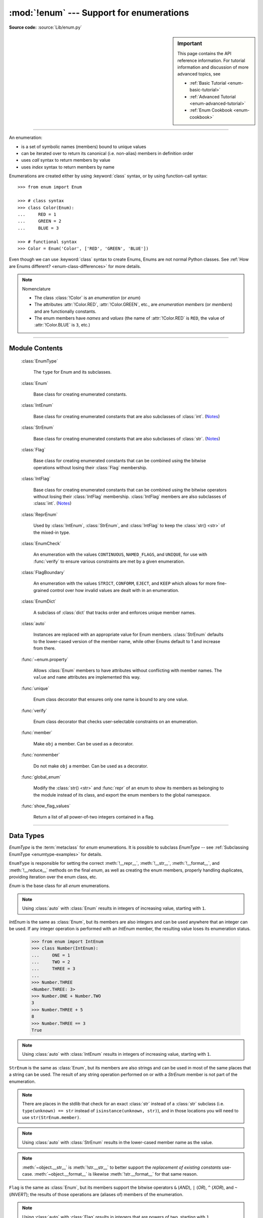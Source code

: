 :mod:`!enum` --- Support for enumerations
=========================================

.. module:: enum
   :synopsis: Implementation of an enumeration class.

.. moduleauthor:: Ethan Furman <ethan@stoneleaf.us>
.. sectionauthor:: Barry Warsaw <barry@python.org>
.. sectionauthor:: Eli Bendersky <eliben@gmail.com>
.. sectionauthor:: Ethan Furman <ethan@stoneleaf.us>

.. versionadded:: 3.4

**Source code:** :source:`Lib/enum.py`

.. sidebar:: Important

   This page contains the API reference information. For tutorial
   information and discussion of more advanced topics, see

   * :ref:`Basic Tutorial <enum-basic-tutorial>`
   * :ref:`Advanced Tutorial <enum-advanced-tutorial>`
   * :ref:`Enum Cookbook <enum-cookbook>`

---------------

An enumeration:

* is a set of symbolic names (members) bound to unique values
* can be iterated over to return its canonical (i.e. non-alias) members in
  definition order
* uses *call* syntax to return members by value
* uses *index* syntax to return members by name

Enumerations are created either by using :keyword:`class` syntax, or by
using function-call syntax::

   >>> from enum import Enum

   >>> # class syntax
   >>> class Color(Enum):
   ...     RED = 1
   ...     GREEN = 2
   ...     BLUE = 3

   >>> # functional syntax
   >>> Color = Enum('Color', ['RED', 'GREEN', 'BLUE'])

Even though we can use :keyword:`class` syntax to create Enums, Enums
are not normal Python classes.  See
:ref:`How are Enums different? <enum-class-differences>` for more details.

.. note:: Nomenclature

   - The class :class:`!Color` is an *enumeration* (or *enum*)
   - The attributes :attr:`!Color.RED`, :attr:`!Color.GREEN`, etc., are
     *enumeration members* (or *members*) and are functionally constants.
   - The enum members have *names* and *values* (the name of
     :attr:`!Color.RED` is ``RED``, the value of :attr:`!Color.BLUE` is
     ``3``, etc.)

---------------

Module Contents
---------------

   :class:`EnumType`

      The ``type`` for Enum and its subclasses.

   :class:`Enum`

      Base class for creating enumerated constants.

   :class:`IntEnum`

      Base class for creating enumerated constants that are also
      subclasses of :class:`int`. (`Notes`_)

   :class:`StrEnum`

      Base class for creating enumerated constants that are also
      subclasses of :class:`str`. (`Notes`_)

   :class:`Flag`

      Base class for creating enumerated constants that can be combined using
      the bitwise operations without losing their :class:`Flag` membership.

   :class:`IntFlag`

      Base class for creating enumerated constants that can be combined using
      the bitwise operators without losing their :class:`IntFlag` membership.
      :class:`IntFlag` members are also subclasses of :class:`int`. (`Notes`_)

   :class:`ReprEnum`

      Used by :class:`IntEnum`, :class:`StrEnum`, and :class:`IntFlag`
      to keep the :class:`str() <str>` of the mixed-in type.

   :class:`EnumCheck`

      An enumeration with the values ``CONTINUOUS``, ``NAMED_FLAGS``, and
      ``UNIQUE``, for use with :func:`verify` to ensure various constraints
      are met by a given enumeration.

   :class:`FlagBoundary`

      An enumeration with the values ``STRICT``, ``CONFORM``, ``EJECT``, and
      ``KEEP`` which allows for more fine-grained control over how invalid values
      are dealt with in an enumeration.

   :class:`EnumDict`

      A subclass of :class:`dict` that tracks order and enforces unique
      member names.

   :class:`auto`

      Instances are replaced with an appropriate value for Enum members.
      :class:`StrEnum` defaults to the lower-cased version of the member name,
      while other Enums default to 1 and increase from there.

   :func:`~enum.property`

      Allows :class:`Enum` members to have attributes without conflicting with
      member names.  The ``value`` and ``name`` attributes are implemented this
      way.

   :func:`unique`

      Enum class decorator that ensures only one name is bound to any one value.

   :func:`verify`

      Enum class decorator that checks user-selectable constraints on an
      enumeration.

   :func:`member`

      Make ``obj`` a member.  Can be used as a decorator.

   :func:`nonmember`

      Do not make ``obj`` a member.  Can be used as a decorator.

   :func:`global_enum`

      Modify the :class:`str() <str>` and :func:`repr` of an enum
      to show its members as belonging to the module instead of its class,
      and export the enum members to the global namespace.

   :func:`show_flag_values`

      Return a list of all power-of-two integers contained in a flag.


.. versionadded:: 3.6  ``Flag``, ``IntFlag``, ``auto``
.. versionadded:: 3.11  ``StrEnum``, ``EnumCheck``, ``ReprEnum``, ``FlagBoundary``, ``property``, ``member``, ``nonmember``, ``global_enum``, ``show_flag_values``

---------------

Data Types
----------


.. class:: EnumType

   *EnumType* is the :term:`metaclass` for *enum* enumerations.  It is possible
   to subclass *EnumType* -- see :ref:`Subclassing EnumType <enumtype-examples>`
   for details.

   ``EnumType`` is responsible for setting the correct :meth:`!__repr__`,
   :meth:`!__str__`, :meth:`!__format__`, and :meth:`!__reduce__` methods on the
   final *enum*, as well as creating the enum members, properly handling
   duplicates, providing iteration over the enum class, etc.

   .. method:: EnumType.__call__(cls, value, names=None, *, module=None, qualname=None, type=None, start=1, boundary=None)

      This method is called in two different ways:

      * to look up an existing member:

         :cls:   The enum class being called.
         :value: The value to lookup.

      * to use the ``cls`` enum to create a new enum (only if the existing enum
        does not have any members):

         :cls:   The enum class being called.
         :value: The name of the new Enum to create.
         :names: The names/values of the members for the new Enum.
         :module:    The name of the module the new Enum is created in.
         :qualname:  The actual location in the module where this Enum can be found.
         :type:  A mix-in type for the new Enum.
         :start: The first integer value for the Enum (used by :class:`auto`).
         :boundary:  How to handle out-of-range values from bit operations (:class:`Flag` only).

   .. method:: EnumType.__contains__(cls, member)

      Returns ``True`` if member belongs to the ``cls``::

        >>> some_var = Color.RED
        >>> some_var in Color
        True
        >>> Color.RED.value in Color
        True

   .. versionchanged:: 3.12

         Before Python 3.12, a ``TypeError`` is raised if a
         non-Enum-member is used in a containment check.

   .. method:: EnumType.__dir__(cls)

      Returns ``['__class__', '__doc__', '__members__', '__module__']`` and the
      names of the members in *cls*::

        >>> dir(Color)
        ['BLUE', 'GREEN', 'RED', '__class__', '__contains__', '__doc__', '__getitem__', '__init_subclass__', '__iter__', '__len__', '__members__', '__module__', '__name__', '__qualname__']

   .. method:: EnumType.__getitem__(cls, name)

      Returns the Enum member in *cls* matching *name*, or raises a :exc:`KeyError`::

        >>> Color['BLUE']
        <Color.BLUE: 3>

   .. method:: EnumType.__iter__(cls)

      Returns each member in *cls* in definition order::

        >>> list(Color)
        [<Color.RED: 1>, <Color.GREEN: 2>, <Color.BLUE: 3>]

   .. method:: EnumType.__len__(cls)

      Returns the number of member in *cls*::

        >>> len(Color)
        3

   .. attribute:: EnumType.__members__

      Returns a mapping of every enum name to its member, including aliases

   .. method:: EnumType.__reversed__(cls)

      Returns each member in *cls* in reverse definition order::

        >>> list(reversed(Color))
        [<Color.BLUE: 3>, <Color.GREEN: 2>, <Color.RED: 1>]

   .. method:: EnumType._add_alias_

      Adds a new name as an alias to an existing member.  Raises a
      :exc:`NameError` if the name is already assigned to a different member.

   .. method:: EnumType._add_value_alias_

      Adds a new value as an alias to an existing member.  Raises a
      :exc:`ValueError` if the value is already linked with a different member.

   .. versionadded:: 3.11

      Before 3.11 ``EnumType`` was called ``EnumMeta``, which is still available as an alias.


.. class:: Enum

   *Enum* is the base class for all *enum* enumerations.

   .. attribute:: Enum.name

      The name used to define the ``Enum`` member::

        >>> Color.BLUE.name
        'BLUE'

   .. attribute:: Enum.value

      The value given to the ``Enum`` member::

         >>> Color.RED.value
         1

      Value of the member, can be set in :meth:`~Enum.__new__`.

      .. note:: Enum member values

         Member values can be anything: :class:`int`, :class:`str`, etc.  If
         the exact value is unimportant you may use :class:`auto` instances and an
         appropriate value will be chosen for you.  See :class:`auto` for the
         details.

         While mutable/unhashable values, such as :class:`dict`, :class:`list` or
         a mutable :class:`~dataclasses.dataclass`, can be used, they will have a
         quadratic performance impact during creation relative to the
         total number of mutable/unhashable values in the enum.

   .. attribute:: Enum._name_

      Name of the member.

   .. attribute:: Enum._value_

      Value of the member, can be set in :meth:`~Enum.__new__`.

   .. attribute:: Enum._order_

      No longer used, kept for backward compatibility.
      (class attribute, removed during class creation).

   .. attribute:: Enum._ignore_

      ``_ignore_`` is only used during creation and is removed from the
      enumeration once creation is complete.

      ``_ignore_`` is a list of names that will not become members, and whose
      names will also be removed from the completed enumeration.  See
      :ref:`TimePeriod <enum-time-period>` for an example.

   .. method:: Enum.__dir__(self)

      Returns ``['__class__', '__doc__', '__module__', 'name', 'value']`` and
      any public methods defined on *self.__class__*::

         >>> from datetime import date
         >>> class Weekday(Enum):
         ...     MONDAY = 1
         ...     TUESDAY = 2
         ...     WEDNESDAY = 3
         ...     THURSDAY = 4
         ...     FRIDAY = 5
         ...     SATURDAY = 6
         ...     SUNDAY = 7
         ...     @classmethod
         ...     def today(cls):
         ...         print('today is %s' % cls(date.today().isoweekday()).name)
         ...
         >>> dir(Weekday.SATURDAY)
         ['__class__', '__doc__', '__eq__', '__hash__', '__module__', 'name', 'today', 'value']

   .. method:: Enum._generate_next_value_(name, start, count, last_values)

         :name: The name of the member being defined (e.g. 'RED').
         :start: The start value for the Enum; the default is 1.
         :count: The number of members currently defined, not including this one.
         :last_values: A list of the previous values.

      A *staticmethod* that is used to determine the next value returned by
      :class:`auto`::

         >>> from enum import auto
         >>> class PowersOfThree(Enum):
         ...     @staticmethod
         ...     def _generate_next_value_(name, start, count, last_values):
         ...         return 3 ** (count + 1)
         ...     FIRST = auto()
         ...     SECOND = auto()
         ...
         >>> PowersOfThree.SECOND.value
         9

   .. method:: Enum.__init__(self, *args, **kwds)

      By default, does nothing.  If multiple values are given in the member
      assignment, those values become separate arguments to ``__init__``; e.g.

         >>> from enum import Enum
         >>> class Weekday(Enum):
         ...     MONDAY = 1, 'Mon'

      ``Weekday.__init__()`` would be called as ``Weekday.__init__(self, 1, 'Mon')``

   .. method:: Enum.__init_subclass__(cls, **kwds)

      A *classmethod* that is used to further configure subsequent subclasses.
      By default, does nothing.

   .. method:: Enum._missing_(cls, value)

      A *classmethod* for looking up values not found in *cls*.  By default it
      does nothing, but can be overridden to implement custom search behavior::

         >>> from enum import StrEnum
         >>> class Build(StrEnum):
         ...     DEBUG = auto()
         ...     OPTIMIZED = auto()
         ...     @classmethod
         ...     def _missing_(cls, value):
         ...         value = value.lower()
         ...         for member in cls:
         ...             if member.value == value:
         ...                 return member
         ...         return None
         ...
         >>> Build.DEBUG.value
         'debug'
         >>> Build('deBUG')
         <Build.DEBUG: 'debug'>

   .. method:: Enum.__new__(cls, *args, **kwds)

      By default, doesn't exist.  If specified, either in the enum class
      definition or in a mixin class (such as ``int``), all values given
      in the member assignment will be passed; e.g.

         >>> from enum import Enum
         >>> class MyIntEnum(int, Enum):
         ...     TWENTYSIX = '1a', 16

      results in the call ``int('1a', 16)`` and a value of ``26`` for the member.

      .. note::

         When writing a custom ``__new__``, do not use ``super().__new__`` --
         call the appropriate ``__new__`` instead.

   .. method:: Enum.__repr__(self)

      Returns the string used for *repr()* calls.  By default, returns the
      *Enum* name, member name, and value, but can be overridden::

         >>> class OtherStyle(Enum):
         ...     ALTERNATE = auto()
         ...     OTHER = auto()
         ...     SOMETHING_ELSE = auto()
         ...     def __repr__(self):
         ...         cls_name = self.__class__.__name__
         ...         return f'{cls_name}.{self.name}'
         ...
         >>> OtherStyle.ALTERNATE, str(OtherStyle.ALTERNATE), f"{OtherStyle.ALTERNATE}"
         (OtherStyle.ALTERNATE, 'OtherStyle.ALTERNATE', 'OtherStyle.ALTERNATE')

   .. method:: Enum.__str__(self)

      Returns the string used for *str()* calls.  By default, returns the
      *Enum* name and member name, but can be overridden::

         >>> class OtherStyle(Enum):
         ...     ALTERNATE = auto()
         ...     OTHER = auto()
         ...     SOMETHING_ELSE = auto()
         ...     def __str__(self):
         ...         return f'{self.name}'
         ...
         >>> OtherStyle.ALTERNATE, str(OtherStyle.ALTERNATE), f"{OtherStyle.ALTERNATE}"
         (<OtherStyle.ALTERNATE: 1>, 'ALTERNATE', 'ALTERNATE')

   .. method:: Enum.__format__(self)

      Returns the string used for *format()* and *f-string* calls.  By default,
      returns :meth:`__str__` return value, but can be overridden::

         >>> class OtherStyle(Enum):
         ...     ALTERNATE = auto()
         ...     OTHER = auto()
         ...     SOMETHING_ELSE = auto()
         ...     def __format__(self, spec):
         ...         return f'{self.name}'
         ...
         >>> OtherStyle.ALTERNATE, str(OtherStyle.ALTERNATE), f"{OtherStyle.ALTERNATE}"
         (<OtherStyle.ALTERNATE: 1>, 'OtherStyle.ALTERNATE', 'ALTERNATE')

   .. note::

      Using :class:`auto` with :class:`Enum` results in integers of increasing value,
      starting with ``1``.

   .. versionchanged:: 3.12 Added :ref:`enum-dataclass-support`


.. class:: IntEnum

   *IntEnum* is the same as :class:`Enum`, but its members are also integers and can be
   used anywhere that an integer can be used.  If any integer operation is performed
   with an *IntEnum* member, the resulting value loses its enumeration status.

      >>> from enum import IntEnum
      >>> class Number(IntEnum):
      ...     ONE = 1
      ...     TWO = 2
      ...     THREE = 3
      ...
      >>> Number.THREE
      <Number.THREE: 3>
      >>> Number.ONE + Number.TWO
      3
      >>> Number.THREE + 5
      8
      >>> Number.THREE == 3
      True

   .. note::

      Using :class:`auto` with :class:`IntEnum` results in integers of increasing
      value, starting with ``1``.

   .. versionchanged:: 3.11 :meth:`~object.__str__` is now :meth:`!int.__str__` to
      better support the *replacement of existing constants* use-case.
      :meth:`~object.__format__` was already :meth:`!int.__format__` for that same reason.


.. class:: StrEnum

   ``StrEnum`` is the same as :class:`Enum`, but its members are also strings and can be used
   in most of the same places that a string can be used.  The result of any string
   operation performed on or with a *StrEnum* member is not part of the enumeration.

   .. note::

      There are places in the stdlib that check for an exact :class:`str`
      instead of a :class:`str` subclass (i.e. ``type(unknown) == str``
      instead of ``isinstance(unknown, str)``), and in those locations you
      will need to use ``str(StrEnum.member)``.

   .. note::

      Using :class:`auto` with :class:`StrEnum` results in the lower-cased member
      name as the value.

   .. note::

      :meth:`~object.__str__` is :meth:`!str.__str__` to better support the
      *replacement of existing constants* use-case.  :meth:`~object.__format__` is likewise
      :meth:`!str.__format__` for that same reason.

   .. versionadded:: 3.11

.. class:: Flag

   ``Flag`` is the same as :class:`Enum`, but its members support the bitwise
   operators ``&`` (*AND*), ``|`` (*OR*), ``^`` (*XOR*), and ``~`` (*INVERT*);
   the results of those operations are (aliases of) members of the enumeration.

   .. method:: __contains__(self, value)

      Returns *True* if value is in self::

         >>> from enum import Flag, auto
         >>> class Color(Flag):
         ...     RED = auto()
         ...     GREEN = auto()
         ...     BLUE = auto()
         ...
         >>> purple = Color.RED | Color.BLUE
         >>> white = Color.RED | Color.GREEN | Color.BLUE
         >>> Color.GREEN in purple
         False
         >>> Color.GREEN in white
         True
         >>> purple in white
         True
         >>> white in purple
         False

   .. method:: __iter__(self):

      Returns all contained non-alias members::

         >>> list(Color.RED)
         [<Color.RED: 1>]
         >>> list(purple)
         [<Color.RED: 1>, <Color.BLUE: 4>]

      .. versionadded:: 3.11

   .. method:: __len__(self):

      Returns number of members in flag::

         >>> len(Color.GREEN)
         1
         >>> len(white)
         3

      .. versionadded:: 3.11

   .. method:: __bool__(self):

      Returns *True* if any members in flag, *False* otherwise::

         >>> bool(Color.GREEN)
         True
         >>> bool(white)
         True
         >>> black = Color(0)
         >>> bool(black)
         False

   .. method:: __or__(self, other)

      Returns current flag binary or'ed with other::

         >>> Color.RED | Color.GREEN
         <Color.RED|GREEN: 3>

   .. method:: __and__(self, other)

      Returns current flag binary and'ed with other::

         >>> purple & white
         <Color.RED|BLUE: 5>
         >>> purple & Color.GREEN
         <Color: 0>

   .. method:: __xor__(self, other)

      Returns current flag binary xor'ed with other::

         >>> purple ^ white
         <Color.GREEN: 2>
         >>> purple ^ Color.GREEN
         <Color.RED|GREEN|BLUE: 7>

   .. method:: __invert__(self):

      Returns all the flags in *type(self)* that are not in *self*::

         >>> ~white
         <Color: 0>
         >>> ~purple
         <Color.GREEN: 2>
         >>> ~Color.RED
         <Color.GREEN|BLUE: 6>

   .. method:: _numeric_repr_

      Function used to format any remaining unnamed numeric values.  Default is
      the value's repr; common choices are :func:`hex` and :func:`oct`.

   .. note::

      Using :class:`auto` with :class:`Flag` results in integers that are powers
      of two, starting with ``1``.

   .. versionchanged:: 3.11 The *repr()* of zero-valued flags has changed.  It
      is now:

         >>> Color(0) # doctest: +SKIP
         <Color: 0>

.. class:: IntFlag

   ``IntFlag`` is the same as :class:`Flag`, but its members are also integers and can be
   used anywhere that an integer can be used.

      >>> from enum import IntFlag, auto
      >>> class Color(IntFlag):
      ...     RED = auto()
      ...     GREEN = auto()
      ...     BLUE = auto()
      ...
      >>> Color.RED & 2
      <Color: 0>
      >>> Color.RED | 2
      <Color.RED|GREEN: 3>

   If any integer operation is performed with an *IntFlag* member, the result is
   not an *IntFlag*::

        >>> Color.RED + 2
        3

   If a :class:`Flag` operation is performed with an *IntFlag* member and:

   * the result is a valid *IntFlag*: an *IntFlag* is returned
   * the result is not a valid *IntFlag*: the result depends on the :class:`FlagBoundary` setting

   The :func:`repr` of unnamed zero-valued flags has changed.  It is now:

      >>> Color(0)
      <Color: 0>

   .. note::

      Using :class:`auto` with :class:`IntFlag` results in integers that are powers
      of two, starting with ``1``.

   .. versionchanged:: 3.11

      :meth:`~object.__str__` is now :meth:`!int.__str__` to better support the
      *replacement of existing constants* use-case.  :meth:`~object.__format__` was
      already :meth:`!int.__format__` for that same reason.

      Inversion of an :class:`!IntFlag` now returns a positive value that is the
      union of all flags not in the given flag, rather than a negative value.
      This matches the existing :class:`Flag` behavior.

.. class:: ReprEnum

   :class:`!ReprEnum` uses the :meth:`repr() <Enum.__repr__>` of :class:`Enum`,
   but the :class:`str() <str>` of the mixed-in data type:

   * :meth:`!int.__str__` for :class:`IntEnum` and :class:`IntFlag`
   * :meth:`!str.__str__` for :class:`StrEnum`

   Inherit from :class:`!ReprEnum` to keep the :class:`str() <str>` / :func:`format`
   of the mixed-in data type instead of using the
   :class:`Enum`-default :meth:`str() <Enum.__str__>`.


   .. versionadded:: 3.11

.. class:: EnumCheck

   *EnumCheck* contains the options used by the :func:`verify` decorator to ensure
   various constraints; failed constraints result in a :exc:`ValueError`.

   .. attribute:: UNIQUE

      Ensure that each value has only one name::

         >>> from enum import Enum, verify, UNIQUE
         >>> @verify(UNIQUE)
         ... class Color(Enum):
         ...     RED = 1
         ...     GREEN = 2
         ...     BLUE = 3
         ...     CRIMSON = 1
         Traceback (most recent call last):
         ...
         ValueError: aliases found in <enum 'Color'>: CRIMSON -> RED


   .. attribute:: CONTINUOUS

      Ensure that there are no missing values between the lowest-valued member
      and the highest-valued member::

         >>> from enum import Enum, verify, CONTINUOUS
         >>> @verify(CONTINUOUS)
         ... class Color(Enum):
         ...     RED = 1
         ...     GREEN = 2
         ...     BLUE = 5
         Traceback (most recent call last):
         ...
         ValueError: invalid enum 'Color': missing values 3, 4

   .. attribute:: NAMED_FLAGS

      Ensure that any flag groups/masks contain only named flags -- useful when
      values are specified instead of being generated by :func:`auto`::

         >>> from enum import Flag, verify, NAMED_FLAGS
         >>> @verify(NAMED_FLAGS)
         ... class Color(Flag):
         ...     RED = 1
         ...     GREEN = 2
         ...     BLUE = 4
         ...     WHITE = 15
         ...     NEON = 31
         Traceback (most recent call last):
         ...
         ValueError: invalid Flag 'Color': aliases WHITE and NEON are missing combined values of 0x18 [use enum.show_flag_values(value) for details]

   .. note::

      CONTINUOUS and NAMED_FLAGS are designed to work with integer-valued members.

   .. versionadded:: 3.11

.. class:: FlagBoundary

   ``FlagBoundary`` controls how out-of-range values are handled in :class:`Flag` and its
   subclasses.

   .. attribute:: STRICT

      Out-of-range values cause a :exc:`ValueError` to be raised. This is the
      default for :class:`Flag`::

         >>> from enum import Flag, STRICT, auto
         >>> class StrictFlag(Flag, boundary=STRICT):
         ...     RED = auto()
         ...     GREEN = auto()
         ...     BLUE = auto()
         ...
         >>> StrictFlag(2**2 + 2**4)
         Traceback (most recent call last):
         ...
         ValueError: <flag 'StrictFlag'> invalid value 20
             given 0b0 10100
           allowed 0b0 00111

   .. attribute:: CONFORM

      Out-of-range values have invalid values removed, leaving a valid :class:`Flag`
      value::

         >>> from enum import Flag, CONFORM, auto
         >>> class ConformFlag(Flag, boundary=CONFORM):
         ...     RED = auto()
         ...     GREEN = auto()
         ...     BLUE = auto()
         ...
         >>> ConformFlag(2**2 + 2**4)
         <ConformFlag.BLUE: 4>

   .. attribute:: EJECT

      Out-of-range values lose their :class:`Flag` membership and revert to :class:`int`.

         >>> from enum import Flag, EJECT, auto
         >>> class EjectFlag(Flag, boundary=EJECT):
         ...     RED = auto()
         ...     GREEN = auto()
         ...     BLUE = auto()
         ...
         >>> EjectFlag(2**2 + 2**4)
         20

   .. attribute:: KEEP

      Out-of-range values are kept, and the :class:`Flag` membership is kept.
      This is the default for :class:`IntFlag`::

         >>> from enum import Flag, KEEP, auto
         >>> class KeepFlag(Flag, boundary=KEEP):
         ...     RED = auto()
         ...     GREEN = auto()
         ...     BLUE = auto()
         ...
         >>> KeepFlag(2**2 + 2**4)
         <KeepFlag.BLUE|16: 20>

   .. versionadded:: 3.11

.. class:: EnumDict

   *EnumDict* is a subclass of :class:`dict` that is used as the namespace
   for defining enum classes (see :ref:`prepare`).
   It is exposed to allow subclasses of :class:`EnumType` with advanced
   behavior like having multiple values per member.
   It prevents reusing member names, with special behavior for names that
   start with an underscore.

   Note that only the :class:`~collections.abc.MutableMapping` interface
   (:meth:`~object.__setitem__` and :meth:`~dict.update`) is overridden.
   It may be possible to bypass the checks using other :class:`!dict`
   operations like :meth:`|= <object.__ior__>`.

   .. attribute:: EnumDict.member_names

      A list of member names.

   .. versionadded:: 3.13

---------------

Supported ``__dunder__`` names
""""""""""""""""""""""""""""""

:attr:`~EnumType.__members__` is a read-only ordered mapping of ``member_name``:``member``
items.  It is only available on the class.

:meth:`~Enum.__new__`, if specified, must create and return the enum members;
it is also a very good idea to set the member's :attr:`!_value_` appropriately.
Once all the members are created it is no longer used.


Supported ``_sunder_`` names
""""""""""""""""""""""""""""

- :meth:`~EnumType._add_alias_` -- adds a new name as an alias to an existing
  member.
- :meth:`~EnumType._add_value_alias_` -- adds a new value as an alias to an
  existing member.
- :attr:`~Enum._name_` -- name of the member
- :attr:`~Enum._value_` -- value of the member; can be set in ``__new__``
- :meth:`~Enum._missing_` -- a lookup function used when a value is not found;
  may be overridden
- :attr:`~Enum._ignore_` -- a list of names, either as a :class:`list` or a
  :class:`str`, that will not be transformed into members, and will be removed
  from the final class
- :attr:`~Enum._order_` -- no longer used, kept for backward
  compatibility (class attribute, removed during class creation)
- :meth:`~Enum._generate_next_value_` -- used to get an appropriate value for
  an enum member; may be overridden

  .. note::

     For standard :class:`Enum` classes the next value chosen is the highest
     value seen incremented by one.

     For :class:`Flag` classes the next value chosen will be the next highest
     power-of-two.

- While ``_sunder_`` names are generally reserved for the further development
  of the :class:`Enum` class and can not be used, some are explicitly allowed:

  - ``_repr_*`` (e.g. ``_repr_html_``), as used in `IPython's rich display`_

.. versionadded:: 3.6 ``_missing_``, ``_order_``, ``_generate_next_value_``
.. versionadded:: 3.7 ``_ignore_``
.. versionadded:: 3.13 ``_add_alias_``, ``_add_value_alias_``, ``_repr_*``
.. _`IPython's rich display`: https://ipython.readthedocs.io/en/stable/config/integrating.html#rich-display

---------------

Utilities and Decorators
------------------------

.. class:: auto

   *auto* can be used in place of a value.  If used, the *Enum* machinery will
   call an :class:`Enum`'s :meth:`~Enum._generate_next_value_` to get an appropriate value.
   For :class:`Enum` and :class:`IntEnum` that appropriate value will be the last value plus
   one; for :class:`Flag` and :class:`IntFlag` it will be the first power-of-two greater
   than the highest value; for :class:`StrEnum` it will be the lower-cased version of
   the member's name.  Care must be taken if mixing *auto()* with manually
   specified values.

   *auto* instances are only resolved when at the top level of an assignment:

   * ``FIRST = auto()`` will work (auto() is replaced with ``1``);
   * ``SECOND = auto(), -2`` will work (auto is replaced with ``2``, so ``2, -2`` is
     used to create the ``SECOND`` enum member;
   * ``THREE = [auto(), -3]`` will *not* work (``<auto instance>, -3`` is used to
     create the ``THREE`` enum member)

   .. versionchanged:: 3.11.1

      In prior versions, ``auto()`` had to be the only thing
      on the assignment line to work properly.

   ``_generate_next_value_`` can be overridden to customize the values used by
   *auto*.

   .. note:: in 3.13 the default ``_generate_next_value_`` will always return
             the highest member value incremented by 1, and will fail if any
             member is an incompatible type.

.. decorator:: property

   A decorator similar to the built-in *property*, but specifically for
   enumerations.  It allows member attributes to have the same names as members
   themselves.

   .. note:: the *property* and the member must be defined in separate classes;
             for example, the *value* and *name* attributes are defined in the
             *Enum* class, and *Enum* subclasses can define members with the
             names ``value`` and ``name``.

   .. versionadded:: 3.11

.. decorator:: unique

   A :keyword:`class` decorator specifically for enumerations.  It searches an
   enumeration's :attr:`~EnumType.__members__`, gathering any aliases it finds; if any are
   found :exc:`ValueError` is raised with the details::

      >>> from enum import Enum, unique
      >>> @unique
      ... class Mistake(Enum):
      ...     ONE = 1
      ...     TWO = 2
      ...     THREE = 3
      ...     FOUR = 3
      ...
      Traceback (most recent call last):
      ...
      ValueError: duplicate values found in <enum 'Mistake'>: FOUR -> THREE

.. decorator:: verify

   A :keyword:`class` decorator specifically for enumerations.  Members from
   :class:`EnumCheck` are used to specify which constraints should be checked
   on the decorated enumeration.

   .. versionadded:: 3.11

.. decorator:: member

   A decorator for use in enums: its target will become a member.

   .. versionadded:: 3.11

.. decorator:: nonmember

   A decorator for use in enums: its target will not become a member.

   .. versionadded:: 3.11

.. decorator:: global_enum

   A decorator to change the :class:`str() <str>` and :func:`repr` of an enum
   to show its members as belonging to the module instead of its class.
   Should only be used when the enum members are exported
   to the module global namespace (see :class:`re.RegexFlag` for an example).


   .. versionadded:: 3.11

.. function:: show_flag_values(value)

   Return a list of all power-of-two integers contained in a flag *value*.

   .. versionadded:: 3.11

---------------

Notes
-----

:class:`IntEnum`, :class:`StrEnum`, and :class:`IntFlag`

   These three enum types are designed to be drop-in replacements for existing
   integer- and string-based values; as such, they have extra limitations:

   - ``__str__`` uses the value and not the name of the enum member

   - ``__format__``, because it uses ``__str__``, will also use the value of
     the enum member instead of its name

   If you do not need/want those limitations, you can either create your own
   base class by mixing in the ``int`` or ``str`` type yourself::

       >>> from enum import Enum
       >>> class MyIntEnum(int, Enum):
       ...     pass

   or you can reassign the appropriate :meth:`str`, etc., in your enum::

       >>> from enum import Enum, IntEnum
       >>> class MyIntEnum(IntEnum):
       ...     __str__ = Enum.__str__
